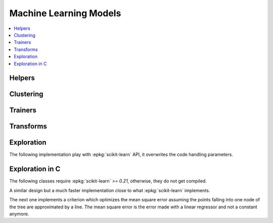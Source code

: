 
Machine Learning Models
=======================

.. contents::
    :local:

Helpers
+++++++

.. autosignature:: mlinsights.mlmodel.ml_featurizer.model_featurizer

Clustering
++++++++++

.. autosignature:: mlinsights.mlmodel.kmeans_l1.KMeansL1L2

Trainers
++++++++

.. autosignature:: mlinsights.mlmodel.classification_kmeans.ClassifierAfterKMeans

.. autosignature:: mlinsights.mlmodel.interval_regressor.IntervalRegressor

.. autosignature:: mlinsights.mlmodel.anmf_predictor.ApproximateNMFPredictor

.. autosignature:: mlinsights.mlmodel.piecewise_estimator.PiecewiseClassifier

.. autosignature:: mlinsights.mlmodel.piecewise_estimator.PiecewiseRegressor

.. autosignature:: mlinsights.mlmodel.piecewise_tree_regression.PiecewiseTreeRegressor

.. autosignature:: mlinsights.mlmodel.quantile_mlpregressor.QuantileMLPRegressor

.. autosignature:: mlinsights.mlmodel.quantile_regression.QuantileLinearRegression

.. autosignature:: mlinsights.mlmodel.target_predictors.TransformedTargetClassifier2

.. autosignature:: mlinsights.mlmodel.target_predictors.TransformedTargetRegressor2

Transforms
++++++++++

.. autosignature:: mlinsights.mlmodel.categories_to_integers.CategoriesToIntegers

.. autosignature:: mlinsights.mlmodel.extended_features.ExtendedFeatures

.. autosignature:: mlinsights.mlmodel.sklearn_transform_inv_fct.FunctionReciprocalTransformer

.. autosignature:: mlinsights.mlmodel.sklearn_transform_inv_fct.PermutationReciprocalTransformer

.. autosignature:: mlinsights.mlmodel.predictable_tsne.PredictableTSNE

.. autosignature:: mlinsights.mlmodel.transfer_transformer.TransferTransformer

.. autosignature:: mlinsights.mlmodel.sklearn_text.TraceableCountVectorizer

.. autosignature:: mlinsights.mlmodel.sklearn_text.TraceableTfidfVectorizer

Exploration
+++++++++++

The following implementation play with :epkg:`scikit-learn`
API, it overwrites the code handling parameters.

.. autosignature:: mlinsights.sklapi.sklearn_base_transform_learner.SkBaseTransformLearner

.. autosignature:: mlinsights.sklapi.sklearn_base_transform_stacking.SkBaseTransformStacking

Exploration in C
++++++++++++++++

The following classes require :epkg:`scikit-learn` *>= 0.21*,
otherwise, they do not get compiled.

.. autosignature:: mlinsights.mlmodel.piecewise_tree_regression_criterion.SimpleRegressorCriterion

A similar design but a much faster implementation close to what
:epkg:`scikit-learn` implements.

.. autosignature:: mlinsights.mlmodel.piecewise_tree_regression_criterion_fast.SimpleRegressorCriterionFast

The next one implements a criterion which optimizes the mean square error
assuming the points falling into one node of the tree are approximated by
a line. The mean square error is the error made with a linear regressor
and not a constant anymore.

.. autosignature:: mlinsights.mlmodel.piecewise_tree_regression_criterion_linear.LinearRegressorCriterion
